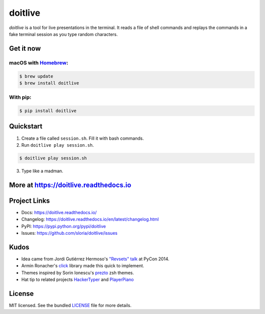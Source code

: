 ========
doitlive
========

|homebrew| |build-status| |pypi|


.. |homebrew| image:: https://badgen.net/homebrew/v/doitlive
  :alt: homebrew badge
  :target: https://github.com/Homebrew/homebrew-core/blob/master/Formula/d/doitlive.rb
.. |build-status| image:: https://github.com/sloria/doitlive/actions/workflows/build-release.yml/badge.svg
  :alt: build status
  :target: https://github.com/sloria/doitlive/actions/workflows/build-release.yml
.. |pypi| image:: https://badgen.net/pypi/v/doitlive
  :alt: pypi badge
  :target: https://pypi.org/project/doitlive/

`doitlive` is a tool for live presentations in the terminal. It reads a file of shell commands and replays the commands in a fake terminal session as you type random characters.

.. image:: https://user-images.githubusercontent.com/2379650/31386572-2e2b9d14-ad95-11e7-9be5-fcc5ed09f0e8.gif
    :alt: Demo
    :target: http://doitlive.readthedocs.io


Get it now
----------

macOS with `Homebrew <http://brew.sh/>`_:
*****************************************

.. code-block:: console

    $ brew update
    $ brew install doitlive

With pip:
*********

.. code-block:: console

    $ pip install doitlive

Quickstart
----------

1. Create a file called ``session.sh``. Fill it with bash commands.
2. Run ``doitlive play session.sh``.

.. code-block:: console

    $ doitlive play session.sh


3. Type like a madman.


More at https://doitlive.readthedocs.io
---------------------------------------

Project Links
-------------

- Docs: https://doitlive.readthedocs.io/
- Changelog: https://doitlive.readthedocs.io/en/latest/changelog.html
- PyPI: https://pypi.python.org/pypi/doitlive
- Issues: https://github.com/sloria/doitlive/issues

Kudos
-----

- Idea came from Jordi Gutiérrez Hermoso's `"Revsets" talk <https://www.youtube.com/watch?list=PLLj6w0Thbv02lEXIDVO46kotA_tv_8_us&feature=player_detailpage&v=NSLvERZQSok#t=978>`_  at PyCon 2014.
- Armin Ronacher's `click <http://click.pocoo.org/>`_ library  made this quick to implement.
- Themes inspired by Sorin Ionescu's `prezto <https://github.com/sorin-ionescu/prezto>`_ zsh themes.
- Hat tip to related projects `HackerTyper <http://hackertyper.com/>`_ and `PlayerPiano <http://i.wearpants.org/blog/playerpiano-amaze-your-friends/>`_


License
-------

MIT licensed. See the bundled `LICENSE <https://github.com/sloria/doitlive/blob/master/LICENSE>`_ file for more details.
